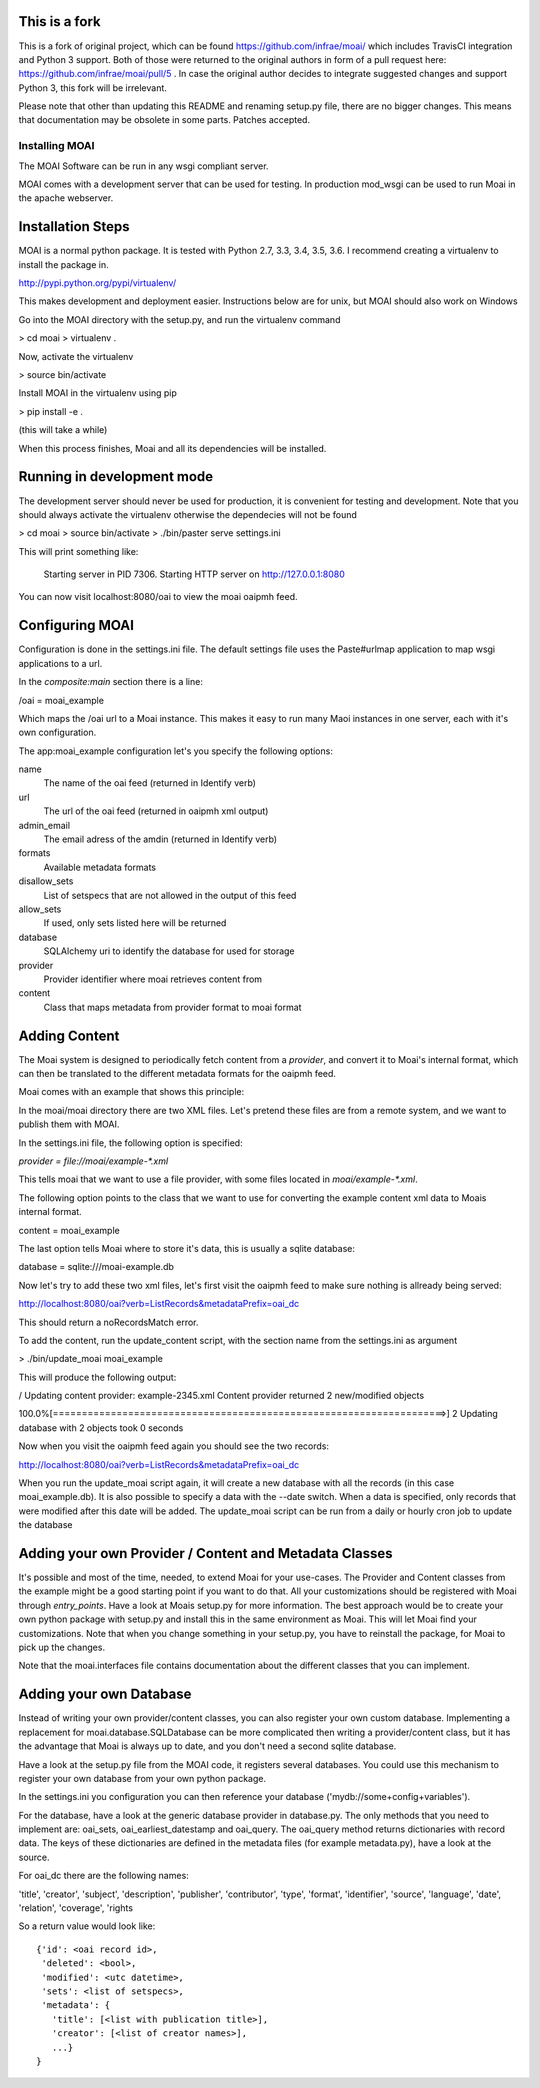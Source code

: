 This is a fork
==============

This is a fork of original project, which can be found https://github.com/infrae/moai/ which
includes TravisCI integration and Python 3 support. Both of those were returned to the original
authors in form of a pull request here: https://github.com/infrae/moai/pull/5 . In case
the original author decides to integrate suggested changes and support Python 3, this fork
will be irrelevant.

Please note that other than updating this README and renaming setup.py file, there are no
bigger changes. This means that documentation may be obsolete in some parts. Patches accepted.


===============
Installing MOAI
===============

.. image:: https://img.shields.io/travis/iplweb/moai-iplweb.svg
        :target: https://travis-ci.org/iplweb/moai-iplweb


The MOAI Software can be run in any wsgi compliant server. 

MOAI comes with a development server that can be used for testing. In production mod_wsgi can be used to run Moai in the apache webserver.

Installation Steps
==================

MOAI is a normal python package. It is tested with Python 2.7, 3.3, 3.4, 3.5, 3.6.
I recommend creating a virtualenv to install the package in.

http://pypi.python.org/pypi/virtualenv/

This makes development and deployment easier.
Instructions below are for unix, but MOAI should also work on Windows

Go into the MOAI directory with the setup.py, and run the virtualenv command

> cd moai
> virtualenv .

Now, activate the virtualenv

> source bin/activate

Install MOAI in the virtualenv using pip

> pip install -e .

(this will take a while)

When this process finishes, Moai and all its dependencies will be installed.

Running in development mode
===========================

The development server should never be used for production, it is convenient for testing and development. Note that you should always activate the virtualenv otherwise the dependecies will not be found

> cd moai
> source bin/activate
> ./bin/paster serve settings.ini

This will print something like:

  Starting server in PID 7306.
  Starting HTTP server on http://127.0.0.1:8080

You can now visit localhost:8080/oai to view the moai oaipmh feed. 

Configuring MOAI
================

Configuration is done in the settings.ini file. The default settings file uses the Paste#urlmap application to map wsgi applications to a url.

In the `composite:main` section there is a line:

/oai = moai_example

Which maps the /oai url to a Moai instance. 
This makes it easy to run many Maoi instances in one server, each with it's own configuration.

The app:moai_example configuration let's you specify the following options:

name
  The name of the oai feed (returned in Identify verb)
url
  The url of the oai feed (returned in oaipmh xml output)
admin_email
  The email adress of the amdin  (returned in Identify verb)
formats
  Available metadata formats
disallow_sets
  List of setspecs that are not allowed in the output of this feed
allow_sets
  If used, only sets listed here will be returned
database
  SQLAlchemy uri to identify the database for used for storage
provider
  Provider identifier where moai retrieves content from
content
  Class that maps metadata from provider format to moai format

Adding Content
==============

The Moai system is designed to periodically fetch content from a `provider`, and convert it to Moai's internal format, which can then be translated to the different metadata formats for the oaipmh feed.

Moai comes with an example that shows this principle:

In the moai/moai directory there are two XML files. Let's pretend these files are from a remote system, and we want to publish them with MOAI.

In the settings.ini file, the following option is specified:

`provider = file://moai/example-*.xml`

This tells moai that we want to use a file provider, with some files located in
`moai/example-*.xml`. 

The following option points to the class that we want to use for converting the example content xml data to Moais internal format.

content = moai_example

The last option tells Moai where to store it's data, this is usually a sqlite database:

database = sqlite:///moai-example.db

Now let's try to add these two xml files, let's first visit the oaipmh feed to make sure nothing is allready being served:

http://localhost:8080/oai?verb=ListRecords&metadataPrefix=oai_dc

This should return a noRecordsMatch error.

To add the content, run the update_content script, with the section name from the settings.ini as argument

> ./bin/update_moai moai_example

This will produce the following output:

/ Updating content provider: example-2345.xml                                   
Content provider returned 2 new/modified objects

100.0%[====================================================================>] 2
Updating database with 2 objects took 0 seconds

Now when you visit the oaipmh feed again you should see the two records:

http://localhost:8080/oai?verb=ListRecords&metadataPrefix=oai_dc

When you run the update_moai script again, it will create a new database with all the records (in this case moai_example.db). It is also possible to specify a data with the --date switch. When a data is specified, only records that were modified after this date will be added. 
The update_moai script can be run from a daily or hourly cron job to update the database

Adding your own Provider / Content and Metadata Classes
=======================================================

It's possible and most of the time, needed, to extend Moai for your use-cases.
The Provider and Content classes from the example might be a good starting point if you want to do that. All your customizations should be registered with Moai through `entry_points`. Have a look at Moais setup.py for more information.
The best approach would be to create your own python package with setup.py and install this in the same environment as Moai. This will let Moai find your customizations. Note that when you change something in your setup.py, you have to reinstall the package, for Moai to pick up the changes.

Note that the moai.interfaces file contains documentation about the different classes that you can implement.

Adding your own Database
========================

Instead of writing your own provider/content classes, you can also register your own custom database. Implementing a replacement for moai.database.SQLDatabase can be more complicated then writing a provider/content class, but it has the advantage that Moai is always up to date, and you don't need a second sqlite database.

Have a look at the setup.py file from the MOAI code, it registers several databases. You could use this mechanism to register your own database from your own python package.

In the settings.ini you configuration you can then reference your database ('mydb://some+config+variables').

For the database, have a look at the generic database provider in database.py. The only methods that you need to implement are: oai_sets, oai_earliest_datestamp and oai_query.
The oai_query method returns dictionaries with record data. The keys of these dictionaries are defined in the metadata files (for example metadata.py),  have a look at the source. 

For oai_dc there are the following names:

'title', 'creator', 'subject', 'description', 'publisher', 'contributor', 'type', 'format', 'identifier', 'source', 'language', 'date', 'relation', 'coverage', 'rights

So a return value would look like::

    {'id': <oai record id>,
     'deleted': <bool>,
     'modified': <utc datetime>,
     'sets': <list of setspecs>,
     'metadata': {
       'title': [<list with publication title>],
       'creator': [<list of creator names>],
       ...}
    }

 




